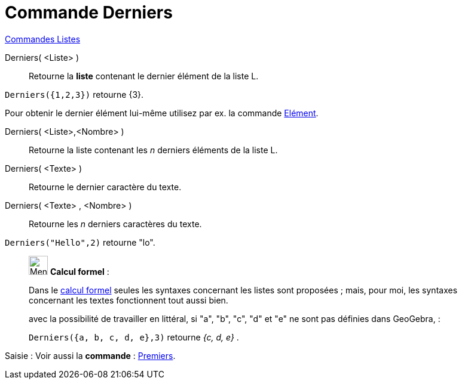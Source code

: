 = Commande Derniers
:page-en: commands/Last
ifdef::env-github[:imagesdir: /fr/modules/ROOT/assets/images]

xref:commands/Commandes_Listes.adoc[Commandes Listes] 

Derniers( <Liste> )::
  Retourne la **liste** contenant le dernier élément de la liste L.

[EXAMPLE]
====

`++Derniers({1,2,3})++` retourne {3}.

Pour obtenir le dernier élément lui-même utilisez par ex. la commande xref:/commands/Elément.adoc[Elément].
====



Derniers( <Liste>,<Nombre> )::
  Retourne la liste contenant les _n_ derniers éléments de la liste L.

Derniers( <Texte> )::
  Retourne le dernier caractère du texte.

Derniers( <Texte> , <Nombre> )::
  Retourne les _n_ derniers caractères du texte.

[EXAMPLE]
====

`++Derniers("Hello",2)++` retourne "lo".

====

____________________________________________________________

image:32px-Menu_view_cas.svg.png[Menu view cas.svg,width=32,height=32] *Calcul formel* :

Dans le xref:/Calcul_formel.adoc[calcul formel]
seules les syntaxes concernant les listes sont proposées ; mais, pour moi, les syntaxes concernant les textes
fonctionnent tout aussi bien.

avec la possibilité de travailler en littéral, si "a", "b", "c", "d" et "e" ne sont pas définies dans GeoGebra, :

[EXAMPLE]
====

`++Derniers({a, b, c, d, e},3)++` retourne _{c, d, e}_ .

====
____________________________________________________________
[.kcode]#Saisie :# Voir aussi la *commande* : xref:/commands/Premiers.adoc[Premiers].
